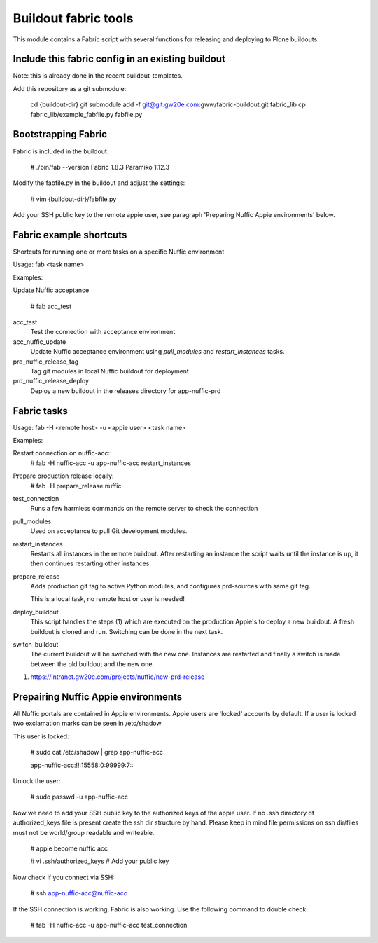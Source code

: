 Buildout fabric tools
=====================

This module contains a Fabric script with several functions for releasing and
deploying to Plone buildouts.

Include this fabric config in an existing buildout
--------------------------------------------------

Note: this is already done in the recent buildout-templates.

Add this repository as a git submodule:

    cd {buildout-dir}
    git submodule add -f  git@git.gw20e.com:gww/fabric-buildout.git fabric_lib
    cp fabric_lib/example_fabfile.py fabfile.py


Bootstrapping Fabric
--------------------

Fabric is included in the buildout:

    # ./bin/fab --version
    Fabric 1.8.3
    Paramiko 1.12.3

Modify the fabfile.py in the buildout and adjust the settings:

    # vim {buildout-dir}/fabfile.py

Add your SSH public key to the remote appie user, see paragraph 'Preparing
Nuffic Appie environments'  below.


Fabric example shortcuts
----------------
Shortcuts for running one or more tasks on a specific Nuffic environment

Usage: fab  <task name>

Examples:

Update Nuffic acceptance

    # fab acc_test 

acc_test
    Test the connection with acceptance environment

acc_nuffic_update
    Update Nuffic acceptance environment using *pull_modules* and
    *restart_instances* tasks.

prd_nuffic_release_tag
    Tag git modules in local Nuffic buildout for deployment

prd_nuffic_release_deploy
    Deploy a new buildout in the releases directory for app-nuffic-prd


Fabric tasks
------------

Usage: fab -H <remote host> -u <appie user> <task name>

Examples:

Restart connection on nuffic-acc:
    # fab -H nuffic-acc -u app-nuffic-acc restart_instances

Prepare production release locally:
    # fab -H prepare_release:nuffic

test_connection
    Runs a few harmless commands on the remote server to check the connection

pull_modules
    Used on acceptance to pull Git development modules.

restart_instances
    Restarts all instances in the remote buildout. After restarting an instance
    the script waits until the instance is up, it then continues restarting
    other instances.

prepare_release
    Adds production git tag to active Python modules, and configures prd-sources
    with same git tag.

    This is a local task, no remote host or user is needed!

deploy_buildout
    This script handles the steps (1) which are executed on the production Appie's
    to deploy a new buildout. A fresh buildout is cloned and run. Switching can 
    be done in the next task.

switch_buildout
    The current buildout will be switched with the new one. Instances are restarted 
    and finally a switch is made between the old buildout and the  new one.

1. https://intranet.gw20e.com/projects/nuffic/new-prd-release


Prepairing Nuffic Appie environments
------------------------------------

All Nuffic portals are contained in Appie environments. Appie users are
'locked' accounts by default. If a user is locked two exclamation marks can
be seen in /etc/shadow

This user is locked:

    # sudo cat /etc/shadow | grep app-nuffic-acc

    app-nuffic-acc:!!:15558:0:99999:7:::

Unlock the user:

    # sudo passwd -u app-nuffic-acc

Now we need to add your SSH public key to the authorized keys of the appie
user. If no .ssh directory of authorized_keys file is present create the ssh
dir structure by hand. Please keep in mind file permissions on ssh dir/files
must not be world/group readable and writeable.

    # appie become nuffic acc

    # vi .ssh/authorized_keys  # Add your public key

Now check if you connect via SSH:

    # ssh app-nuffic-acc@nuffic-acc

If the SSH connection is working, Fabric is also working. Use the following
command to double check:

    # fab -H nuffic-acc -u app-nuffic-acc test_connection

